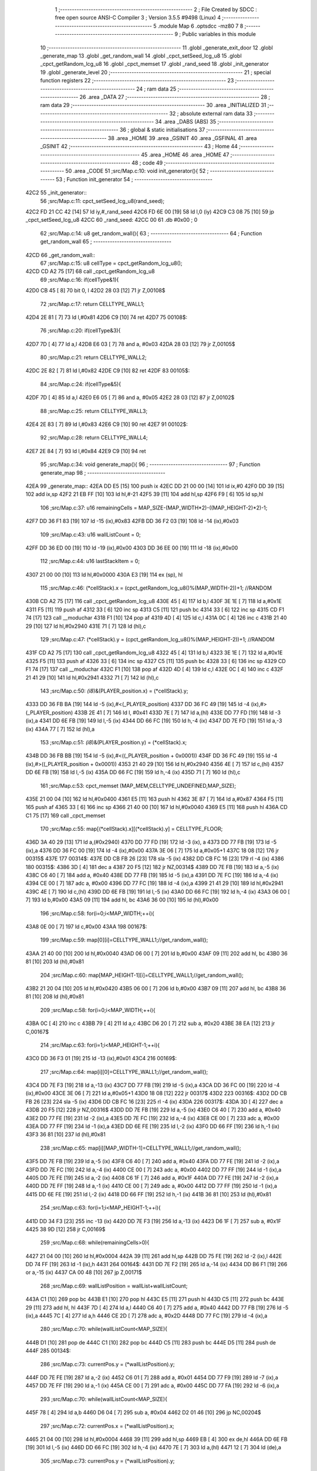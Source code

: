                               1 ;--------------------------------------------------------
                              2 ; File Created by SDCC : free open source ANSI-C Compiler
                              3 ; Version 3.5.5 #9498 (Linux)
                              4 ;--------------------------------------------------------
                              5 	.module Map
                              6 	.optsdcc -mz80
                              7 	
                              8 ;--------------------------------------------------------
                              9 ; Public variables in this module
                             10 ;--------------------------------------------------------
                             11 	.globl _generate_exit_door
                             12 	.globl _generate_map
                             13 	.globl _get_random_wall
                             14 	.globl _cpct_setSeed_lcg_u8
                             15 	.globl _cpct_getRandom_lcg_u8
                             16 	.globl _cpct_memset
                             17 	.globl _rand_seed
                             18 	.globl _init_generator
                             19 	.globl _generate_level
                             20 ;--------------------------------------------------------
                             21 ; special function registers
                             22 ;--------------------------------------------------------
                             23 ;--------------------------------------------------------
                             24 ; ram data
                             25 ;--------------------------------------------------------
                             26 	.area _DATA
                             27 ;--------------------------------------------------------
                             28 ; ram data
                             29 ;--------------------------------------------------------
                             30 	.area _INITIALIZED
                             31 ;--------------------------------------------------------
                             32 ; absolute external ram data
                             33 ;--------------------------------------------------------
                             34 	.area _DABS (ABS)
                             35 ;--------------------------------------------------------
                             36 ; global & static initialisations
                             37 ;--------------------------------------------------------
                             38 	.area _HOME
                             39 	.area _GSINIT
                             40 	.area _GSFINAL
                             41 	.area _GSINIT
                             42 ;--------------------------------------------------------
                             43 ; Home
                             44 ;--------------------------------------------------------
                             45 	.area _HOME
                             46 	.area _HOME
                             47 ;--------------------------------------------------------
                             48 ; code
                             49 ;--------------------------------------------------------
                             50 	.area _CODE
                             51 ;src/Map.c:10: void init_generator(){
                             52 ;	---------------------------------
                             53 ; Function init_generator
                             54 ; ---------------------------------
   42C2                      55 _init_generator::
                             56 ;src/Map.c:11: cpct_setSeed_lcg_u8(rand_seed);
   42C2 FD 21 CC 42   [14]   57 	ld	iy,#_rand_seed
   42C6 FD 6E 00      [19]   58 	ld	l,0 (iy)
   42C9 C3 08 75      [10]   59 	jp  _cpct_setSeed_lcg_u8
   42CC                      60 _rand_seed:
   42CC 00                   61 	.db #0x00	; 0
                             62 ;src/Map.c:14: u8 get_random_wall(){
                             63 ;	---------------------------------
                             64 ; Function get_random_wall
                             65 ; ---------------------------------
   42CD                      66 _get_random_wall::
                             67 ;src/Map.c:15: u8 cellType = cpct_getRandom_lcg_u8();
   42CD CD A2 75      [17]   68 	call	_cpct_getRandom_lcg_u8
                             69 ;src/Map.c:16: if(cellType&1){
   42D0 CB 45         [ 8]   70 	bit	0, l
   42D2 28 03         [12]   71 	jr	Z,00108$
                             72 ;src/Map.c:17: return CELLTYPE_WALL1;
   42D4 2E 81         [ 7]   73 	ld	l,#0x81
   42D6 C9            [10]   74 	ret
   42D7                      75 00108$:
                             76 ;src/Map.c:20: if(cellType&3){
   42D7 7D            [ 4]   77 	ld	a,l
   42D8 E6 03         [ 7]   78 	and	a, #0x03
   42DA 28 03         [12]   79 	jr	Z,00105$
                             80 ;src/Map.c:21: return CELLTYPE_WALL2;
   42DC 2E 82         [ 7]   81 	ld	l,#0x82
   42DE C9            [10]   82 	ret
   42DF                      83 00105$:
                             84 ;src/Map.c:24: if(cellType&5){
   42DF 7D            [ 4]   85 	ld	a,l
   42E0 E6 05         [ 7]   86 	and	a, #0x05
   42E2 28 03         [12]   87 	jr	Z,00102$
                             88 ;src/Map.c:25: return CELLTYPE_WALL3;
   42E4 2E 83         [ 7]   89 	ld	l,#0x83
   42E6 C9            [10]   90 	ret
   42E7                      91 00102$:
                             92 ;src/Map.c:28: return CELLTYPE_WALL4;  
   42E7 2E 84         [ 7]   93 	ld	l,#0x84
   42E9 C9            [10]   94 	ret
                             95 ;src/Map.c:34: void generate_map(){
                             96 ;	---------------------------------
                             97 ; Function generate_map
                             98 ; ---------------------------------
   42EA                      99 _generate_map::
   42EA DD E5         [15]  100 	push	ix
   42EC DD 21 00 00   [14]  101 	ld	ix,#0
   42F0 DD 39         [15]  102 	add	ix,sp
   42F2 21 EB FF      [10]  103 	ld	hl,#-21
   42F5 39            [11]  104 	add	hl,sp
   42F6 F9            [ 6]  105 	ld	sp,hl
                            106 ;src/Map.c:37: u16 remainingCells = MAP_SIZE-(MAP_WIDTH*2)-((MAP_HEIGHT-2)*2)-1;
   42F7 DD 36 F1 83   [19]  107 	ld	-15 (ix),#0x83
   42FB DD 36 F2 03   [19]  108 	ld	-14 (ix),#0x03
                            109 ;src/Map.c:43: u16 wallListCount = 0;
   42FF DD 36 ED 00   [19]  110 	ld	-19 (ix),#0x00
   4303 DD 36 EE 00   [19]  111 	ld	-18 (ix),#0x00
                            112 ;src/Map.c:44: u16 lastStackItem = 0;
   4307 21 00 00      [10]  113 	ld	hl,#0x0000
   430A E3            [19]  114 	ex	(sp), hl
                            115 ;src/Map.c:46: (*cellStack).x = (cpct_getRandom_lcg_u8()%(MAP_WIDTH-2))+1; //RANDOM
   430B CD A2 75      [17]  116 	call	_cpct_getRandom_lcg_u8
   430E 45            [ 4]  117 	ld	b,l
   430F 3E 1E         [ 7]  118 	ld	a,#0x1E
   4311 F5            [11]  119 	push	af
   4312 33            [ 6]  120 	inc	sp
   4313 C5            [11]  121 	push	bc
   4314 33            [ 6]  122 	inc	sp
   4315 CD F1 74      [17]  123 	call	__moduchar
   4318 F1            [10]  124 	pop	af
   4319 4D            [ 4]  125 	ld	c,l
   431A 0C            [ 4]  126 	inc	c
   431B 21 40 29      [10]  127 	ld	hl,#0x2940
   431E 71            [ 7]  128 	ld	(hl),c
                            129 ;src/Map.c:47: (*cellStack).y = (cpct_getRandom_lcg_u8()%(MAP_HEIGHT-2))+1; //RANDOM
   431F CD A2 75      [17]  130 	call	_cpct_getRandom_lcg_u8
   4322 45            [ 4]  131 	ld	b,l
   4323 3E 1E         [ 7]  132 	ld	a,#0x1E
   4325 F5            [11]  133 	push	af
   4326 33            [ 6]  134 	inc	sp
   4327 C5            [11]  135 	push	bc
   4328 33            [ 6]  136 	inc	sp
   4329 CD F1 74      [17]  137 	call	__moduchar
   432C F1            [10]  138 	pop	af
   432D 4D            [ 4]  139 	ld	c,l
   432E 0C            [ 4]  140 	inc	c
   432F 21 41 29      [10]  141 	ld	hl,#0x2941
   4332 71            [ 7]  142 	ld	(hl),c
                            143 ;src/Map.c:50: *(i8*)&(PLAYER_position.x) = (*cellStack).y;
   4333 DD 36 FB BA   [19]  144 	ld	-5 (ix),#<(_PLAYER_position)
   4337 DD 36 FC 49   [19]  145 	ld	-4 (ix),#>(_PLAYER_position)
   433B 2E 41         [ 7]  146 	ld	l, #0x41
   433D 7E            [ 7]  147 	ld	a,(hl)
   433E DD 77 FD      [19]  148 	ld	-3 (ix),a
   4341 DD 6E FB      [19]  149 	ld	l,-5 (ix)
   4344 DD 66 FC      [19]  150 	ld	h,-4 (ix)
   4347 DD 7E FD      [19]  151 	ld	a,-3 (ix)
   434A 77            [ 7]  152 	ld	(hl),a
                            153 ;src/Map.c:51: *(i8*)&(PLAYER_position.y) = (*cellStack).x;
   434B DD 36 FB BB   [19]  154 	ld	-5 (ix),#<((_PLAYER_position + 0x0001))
   434F DD 36 FC 49   [19]  155 	ld	-4 (ix),#>((_PLAYER_position + 0x0001))
   4353 21 40 29      [10]  156 	ld	hl,#0x2940
   4356 4E            [ 7]  157 	ld	c,(hl)
   4357 DD 6E FB      [19]  158 	ld	l,-5 (ix)
   435A DD 66 FC      [19]  159 	ld	h,-4 (ix)
   435D 71            [ 7]  160 	ld	(hl),c
                            161 ;src/Map.c:53: cpct_memset (MAP_MEM,CELLTYPE_UNDEFINED,MAP_SIZE);
   435E 21 00 04      [10]  162 	ld	hl,#0x0400
   4361 E5            [11]  163 	push	hl
   4362 3E 87         [ 7]  164 	ld	a,#0x87
   4364 F5            [11]  165 	push	af
   4365 33            [ 6]  166 	inc	sp
   4366 21 40 00      [10]  167 	ld	hl,#0x0040
   4369 E5            [11]  168 	push	hl
   436A CD C1 75      [17]  169 	call	_cpct_memset
                            170 ;src/Map.c:55: map[(*cellStack).x][(*cellStack).y] = CELLTYPE_FLOOR;
   436D 3A 40 29      [13]  171 	ld	a,(#0x2940)
   4370 DD 77 FD      [19]  172 	ld	-3 (ix), a
   4373 DD 77 FB      [19]  173 	ld	-5 (ix),a
   4376 DD 36 FC 00   [19]  174 	ld	-4 (ix),#0x00
   437A 3E 06         [ 7]  175 	ld	a,#0x05+1
   437C 18 08         [12]  176 	jr	00315$
   437E                     177 00314$:
   437E DD CB FB 26   [23]  178 	sla	-5 (ix)
   4382 DD CB FC 16   [23]  179 	rl	-4 (ix)
   4386                     180 00315$:
   4386 3D            [ 4]  181 	dec	a
   4387 20 F5         [12]  182 	jr	NZ,00314$
   4389 DD 7E FB      [19]  183 	ld	a,-5 (ix)
   438C C6 40         [ 7]  184 	add	a, #0x40
   438E DD 77 FB      [19]  185 	ld	-5 (ix),a
   4391 DD 7E FC      [19]  186 	ld	a,-4 (ix)
   4394 CE 00         [ 7]  187 	adc	a, #0x00
   4396 DD 77 FC      [19]  188 	ld	-4 (ix),a
   4399 21 41 29      [10]  189 	ld	hl,#0x2941
   439C 4E            [ 7]  190 	ld	c,(hl)
   439D DD 6E FB      [19]  191 	ld	l,-5 (ix)
   43A0 DD 66 FC      [19]  192 	ld	h,-4 (ix)
   43A3 06 00         [ 7]  193 	ld	b,#0x00
   43A5 09            [11]  194 	add	hl, bc
   43A6 36 00         [10]  195 	ld	(hl),#0x00
                            196 ;src/Map.c:58: for(i=0;i<MAP_WIDTH;++i){
   43A8 0E 00         [ 7]  197 	ld	c,#0x00
   43AA                     198 00167$:
                            199 ;src/Map.c:59: map[0][i]=CELLTYPE_WALL1;//get_random_wall();
   43AA 21 40 00      [10]  200 	ld	hl,#0x0040
   43AD 06 00         [ 7]  201 	ld	b,#0x00
   43AF 09            [11]  202 	add	hl, bc
   43B0 36 81         [10]  203 	ld	(hl),#0x81
                            204 ;src/Map.c:60: map[MAP_HEIGHT-1][i]=CELLTYPE_WALL1;//get_random_wall();
   43B2 21 20 04      [10]  205 	ld	hl,#0x0420
   43B5 06 00         [ 7]  206 	ld	b,#0x00
   43B7 09            [11]  207 	add	hl, bc
   43B8 36 81         [10]  208 	ld	(hl),#0x81
                            209 ;src/Map.c:58: for(i=0;i<MAP_WIDTH;++i){
   43BA 0C            [ 4]  210 	inc	c
   43BB 79            [ 4]  211 	ld	a,c
   43BC D6 20         [ 7]  212 	sub	a, #0x20
   43BE 38 EA         [12]  213 	jr	C,00167$
                            214 ;src/Map.c:63: for(i=1;i<MAP_HEIGHT-1;++i){
   43C0 DD 36 F3 01   [19]  215 	ld	-13 (ix),#0x01
   43C4                     216 00169$:
                            217 ;src/Map.c:64: map[i][0]=CELLTYPE_WALL1;//get_random_wall();
   43C4 DD 7E F3      [19]  218 	ld	a,-13 (ix)
   43C7 DD 77 FB      [19]  219 	ld	-5 (ix),a
   43CA DD 36 FC 00   [19]  220 	ld	-4 (ix),#0x00
   43CE 3E 06         [ 7]  221 	ld	a,#0x05+1
   43D0 18 08         [12]  222 	jr	00317$
   43D2                     223 00316$:
   43D2 DD CB FB 26   [23]  224 	sla	-5 (ix)
   43D6 DD CB FC 16   [23]  225 	rl	-4 (ix)
   43DA                     226 00317$:
   43DA 3D            [ 4]  227 	dec	a
   43DB 20 F5         [12]  228 	jr	NZ,00316$
   43DD DD 7E FB      [19]  229 	ld	a,-5 (ix)
   43E0 C6 40         [ 7]  230 	add	a, #0x40
   43E2 DD 77 FE      [19]  231 	ld	-2 (ix),a
   43E5 DD 7E FC      [19]  232 	ld	a,-4 (ix)
   43E8 CE 00         [ 7]  233 	adc	a, #0x00
   43EA DD 77 FF      [19]  234 	ld	-1 (ix),a
   43ED DD 6E FE      [19]  235 	ld	l,-2 (ix)
   43F0 DD 66 FF      [19]  236 	ld	h,-1 (ix)
   43F3 36 81         [10]  237 	ld	(hl),#0x81
                            238 ;src/Map.c:65: map[i][MAP_WIDTH-1]=CELLTYPE_WALL1;//get_random_wall();
   43F5 DD 7E FB      [19]  239 	ld	a,-5 (ix)
   43F8 C6 40         [ 7]  240 	add	a, #0x40
   43FA DD 77 FE      [19]  241 	ld	-2 (ix),a
   43FD DD 7E FC      [19]  242 	ld	a,-4 (ix)
   4400 CE 00         [ 7]  243 	adc	a, #0x00
   4402 DD 77 FF      [19]  244 	ld	-1 (ix),a
   4405 DD 7E FE      [19]  245 	ld	a,-2 (ix)
   4408 C6 1F         [ 7]  246 	add	a, #0x1F
   440A DD 77 FE      [19]  247 	ld	-2 (ix),a
   440D DD 7E FF      [19]  248 	ld	a,-1 (ix)
   4410 CE 00         [ 7]  249 	adc	a, #0x00
   4412 DD 77 FF      [19]  250 	ld	-1 (ix),a
   4415 DD 6E FE      [19]  251 	ld	l,-2 (ix)
   4418 DD 66 FF      [19]  252 	ld	h,-1 (ix)
   441B 36 81         [10]  253 	ld	(hl),#0x81
                            254 ;src/Map.c:63: for(i=1;i<MAP_HEIGHT-1;++i){
   441D DD 34 F3      [23]  255 	inc	-13 (ix)
   4420 DD 7E F3      [19]  256 	ld	a,-13 (ix)
   4423 D6 1F         [ 7]  257 	sub	a, #0x1F
   4425 38 9D         [12]  258 	jr	C,00169$
                            259 ;src/Map.c:68: while(remainingCells>0){
   4427 21 04 00      [10]  260 	ld	hl,#0x0004
   442A 39            [11]  261 	add	hl,sp
   442B DD 75 FE      [19]  262 	ld	-2 (ix),l
   442E DD 74 FF      [19]  263 	ld	-1 (ix),h
   4431                     264 00164$:
   4431 DD 7E F2      [19]  265 	ld	a,-14 (ix)
   4434 DD B6 F1      [19]  266 	or	a,-15 (ix)
   4437 CA 00 48      [10]  267 	jp	Z,00171$
                            268 ;src/Map.c:69: wallListPosition = wallList+wallListCount;
   443A C1            [10]  269 	pop	bc
   443B E1            [10]  270 	pop	hl
   443C E5            [11]  271 	push	hl
   443D C5            [11]  272 	push	bc
   443E 29            [11]  273 	add	hl, hl
   443F 7D            [ 4]  274 	ld	a,l
   4440 C6 40         [ 7]  275 	add	a, #0x40
   4442 DD 77 FB      [19]  276 	ld	-5 (ix),a
   4445 7C            [ 4]  277 	ld	a,h
   4446 CE 2D         [ 7]  278 	adc	a, #0x2D
   4448 DD 77 FC      [19]  279 	ld	-4 (ix),a
                            280 ;src/Map.c:70: while(wallListCount<MAP_SIZE){
   444B D1            [10]  281 	pop	de
   444C C1            [10]  282 	pop	bc
   444D C5            [11]  283 	push	bc
   444E D5            [11]  284 	push	de
   444F                     285 00134$:
                            286 ;src/Map.c:73: currentPos.y = (*wallListPosition).y;
   444F DD 7E FE      [19]  287 	ld	a,-2 (ix)
   4452 C6 01         [ 7]  288 	add	a, #0x01
   4454 DD 77 F9      [19]  289 	ld	-7 (ix),a
   4457 DD 7E FF      [19]  290 	ld	a,-1 (ix)
   445A CE 00         [ 7]  291 	adc	a, #0x00
   445C DD 77 FA      [19]  292 	ld	-6 (ix),a
                            293 ;src/Map.c:70: while(wallListCount<MAP_SIZE){
   445F 78            [ 4]  294 	ld	a,b
   4460 D6 04         [ 7]  295 	sub	a, #0x04
   4462 D2 01 46      [10]  296 	jp	NC,00204$
                            297 ;src/Map.c:72: currentPos.x = (*wallListPosition).x;
   4465 21 04 00      [10]  298 	ld	hl,#0x0004
   4468 39            [11]  299 	add	hl,sp
   4469 EB            [ 4]  300 	ex	de,hl
   446A DD 6E FB      [19]  301 	ld	l,-5 (ix)
   446D DD 66 FC      [19]  302 	ld	h,-4 (ix)
   4470 7E            [ 7]  303 	ld	a,(hl)
   4471 12            [ 7]  304 	ld	(de),a
                            305 ;src/Map.c:73: currentPos.y = (*wallListPosition).y;
   4472 DD 5E FB      [19]  306 	ld	e,-5 (ix)
   4475 DD 56 FC      [19]  307 	ld	d,-4 (ix)
   4478 13            [ 6]  308 	inc	de
   4479 1A            [ 7]  309 	ld	a,(de)
   447A DD 6E F9      [19]  310 	ld	l,-7 (ix)
   447D DD 66 FA      [19]  311 	ld	h,-6 (ix)
   4480 77            [ 7]  312 	ld	(hl),a
                            313 ;src/Map.c:75: convertToFloor=0;
   4481 DD 36 F4 00   [19]  314 	ld	-12 (ix),#0x00
                            315 ;src/Map.c:76: surroundedByWalls=1;
   4485 DD 36 F5 01   [19]  316 	ld	-11 (ix),#0x01
                            317 ;src/Map.c:78: if(currentPos.x>0){
   4489 DD 6E FE      [19]  318 	ld	l,-2 (ix)
   448C DD 66 FF      [19]  319 	ld	h,-1 (ix)
   448F 7E            [ 7]  320 	ld	a,(hl)
   4490 DD 77 FD      [19]  321 	ld	-3 (ix),a
                            322 ;src/Map.c:79: adjacentType = map[currentPos.x-1][currentPos.y];
   4493 DD 6E F9      [19]  323 	ld	l,-7 (ix)
   4496 DD 66 FA      [19]  324 	ld	h,-6 (ix)
   4499 7E            [ 7]  325 	ld	a,(hl)
   449A DD 77 F8      [19]  326 	ld	-8 (ix),a
   449D DD 7E FD      [19]  327 	ld	a,-3 (ix)
   44A0 DD 77 F6      [19]  328 	ld	-10 (ix),a
   44A3 DD 36 F7 00   [19]  329 	ld	-9 (ix),#0x00
                            330 ;src/Map.c:78: if(currentPos.x>0){
   44A7 DD 7E FD      [19]  331 	ld	a,-3 (ix)
   44AA B7            [ 4]  332 	or	a, a
   44AB 28 2F         [12]  333 	jr	Z,00109$
                            334 ;src/Map.c:79: adjacentType = map[currentPos.x-1][currentPos.y];
   44AD DD 6E F6      [19]  335 	ld	l,-10 (ix)
   44B0 DD 66 F7      [19]  336 	ld	h,-9 (ix)
   44B3 2B            [ 6]  337 	dec	hl
   44B4 29            [11]  338 	add	hl, hl
   44B5 29            [11]  339 	add	hl, hl
   44B6 29            [11]  340 	add	hl, hl
   44B7 29            [11]  341 	add	hl, hl
   44B8 29            [11]  342 	add	hl, hl
   44B9 D5            [11]  343 	push	de
   44BA 11 40 00      [10]  344 	ld	de,#0x0040
   44BD 19            [11]  345 	add	hl, de
   44BE D1            [10]  346 	pop	de
   44BF 7D            [ 4]  347 	ld	a,l
   44C0 DD 86 F8      [19]  348 	add	a, -8 (ix)
   44C3 6F            [ 4]  349 	ld	l,a
   44C4 7C            [ 4]  350 	ld	a,h
   44C5 CE 00         [ 7]  351 	adc	a, #0x00
   44C7 67            [ 4]  352 	ld	h,a
   44C8 6E            [ 7]  353 	ld	l,(hl)
                            354 ;src/Map.c:80: if(adjacentType == CELLTYPE_UNDEFINED){
   44C9 7D            [ 4]  355 	ld	a,l
   44CA D6 87         [ 7]  356 	sub	a, #0x87
   44CC 20 06         [12]  357 	jr	NZ,00106$
                            358 ;src/Map.c:81: convertToFloor  = 1;
   44CE DD 36 F4 01   [19]  359 	ld	-12 (ix),#0x01
   44D2 18 08         [12]  360 	jr	00109$
   44D4                     361 00106$:
                            362 ;src/Map.c:83: else if(adjacentType == CELLTYPE_FLOOR){
   44D4 7D            [ 4]  363 	ld	a,l
   44D5 B7            [ 4]  364 	or	a, a
   44D6 20 04         [12]  365 	jr	NZ,00109$
                            366 ;src/Map.c:84: surroundedByWalls = 0;
   44D8 DD 36 F5 00   [19]  367 	ld	-11 (ix),#0x00
   44DC                     368 00109$:
                            369 ;src/Map.c:87: if(currentPos.x < (MAP_WIDTH-1)){
   44DC DD 7E FD      [19]  370 	ld	a,-3 (ix)
   44DF D6 1F         [ 7]  371 	sub	a, #0x1F
   44E1 30 2F         [12]  372 	jr	NC,00116$
                            373 ;src/Map.c:89: adjacentType = map[currentPos.x+1][currentPos.y];
   44E3 DD 6E F6      [19]  374 	ld	l,-10 (ix)
   44E6 DD 66 F7      [19]  375 	ld	h,-9 (ix)
   44E9 23            [ 6]  376 	inc	hl
   44EA 29            [11]  377 	add	hl, hl
   44EB 29            [11]  378 	add	hl, hl
   44EC 29            [11]  379 	add	hl, hl
   44ED 29            [11]  380 	add	hl, hl
   44EE 29            [11]  381 	add	hl, hl
   44EF D5            [11]  382 	push	de
   44F0 11 40 00      [10]  383 	ld	de,#0x0040
   44F3 19            [11]  384 	add	hl, de
   44F4 D1            [10]  385 	pop	de
   44F5 7D            [ 4]  386 	ld	a,l
   44F6 DD 86 F8      [19]  387 	add	a, -8 (ix)
   44F9 6F            [ 4]  388 	ld	l,a
   44FA 7C            [ 4]  389 	ld	a,h
   44FB CE 00         [ 7]  390 	adc	a, #0x00
   44FD 67            [ 4]  391 	ld	h,a
   44FE 6E            [ 7]  392 	ld	l,(hl)
                            393 ;src/Map.c:90: if(adjacentType == CELLTYPE_UNDEFINED){
   44FF 7D            [ 4]  394 	ld	a,l
   4500 D6 87         [ 7]  395 	sub	a, #0x87
   4502 20 06         [12]  396 	jr	NZ,00113$
                            397 ;src/Map.c:91: convertToFloor  = 1;
   4504 DD 36 F4 01   [19]  398 	ld	-12 (ix),#0x01
   4508 18 08         [12]  399 	jr	00116$
   450A                     400 00113$:
                            401 ;src/Map.c:93: else if(adjacentType == CELLTYPE_FLOOR){
   450A 7D            [ 4]  402 	ld	a,l
   450B B7            [ 4]  403 	or	a, a
   450C 20 04         [12]  404 	jr	NZ,00116$
                            405 ;src/Map.c:94: surroundedByWalls = 0;
   450E DD 36 F5 00   [19]  406 	ld	-11 (ix),#0x00
   4512                     407 00116$:
                            408 ;src/Map.c:99: adjacentType = map[currentPos.x][currentPos.y-1];
   4512 DD 6E F6      [19]  409 	ld	l,-10 (ix)
   4515 DD 66 F7      [19]  410 	ld	h,-9 (ix)
   4518 29            [11]  411 	add	hl, hl
   4519 29            [11]  412 	add	hl, hl
   451A 29            [11]  413 	add	hl, hl
   451B 29            [11]  414 	add	hl, hl
   451C 29            [11]  415 	add	hl, hl
   451D 7D            [ 4]  416 	ld	a,l
   451E C6 40         [ 7]  417 	add	a, #0x40
   4520 DD 77 F6      [19]  418 	ld	-10 (ix),a
   4523 7C            [ 4]  419 	ld	a,h
   4524 CE 00         [ 7]  420 	adc	a, #0x00
   4526 DD 77 F7      [19]  421 	ld	-9 (ix),a
                            422 ;src/Map.c:97: if(currentPos.y > 0){
   4529 DD 7E F8      [19]  423 	ld	a,-8 (ix)
   452C B7            [ 4]  424 	or	a, a
   452D 28 23         [12]  425 	jr	Z,00123$
                            426 ;src/Map.c:99: adjacentType = map[currentPos.x][currentPos.y-1];
   452F DD 6E F8      [19]  427 	ld	l,-8 (ix)
   4532 2D            [ 4]  428 	dec	l
   4533 DD 7E F6      [19]  429 	ld	a,-10 (ix)
   4536 85            [ 4]  430 	add	a, l
   4537 6F            [ 4]  431 	ld	l,a
   4538 DD 7E F7      [19]  432 	ld	a,-9 (ix)
   453B CE 00         [ 7]  433 	adc	a, #0x00
   453D 67            [ 4]  434 	ld	h,a
   453E 6E            [ 7]  435 	ld	l,(hl)
                            436 ;src/Map.c:100: if(adjacentType == CELLTYPE_UNDEFINED){
   453F 7D            [ 4]  437 	ld	a,l
   4540 D6 87         [ 7]  438 	sub	a, #0x87
   4542 20 06         [12]  439 	jr	NZ,00120$
                            440 ;src/Map.c:101: convertToFloor  = 1;
   4544 DD 36 F4 01   [19]  441 	ld	-12 (ix),#0x01
   4548 18 08         [12]  442 	jr	00123$
   454A                     443 00120$:
                            444 ;src/Map.c:103: else if(adjacentType == CELLTYPE_FLOOR){
   454A 7D            [ 4]  445 	ld	a,l
   454B B7            [ 4]  446 	or	a, a
   454C 20 04         [12]  447 	jr	NZ,00123$
                            448 ;src/Map.c:104: surroundedByWalls = 0;
   454E DD 36 F5 00   [19]  449 	ld	-11 (ix),#0x00
   4552                     450 00123$:
                            451 ;src/Map.c:107: if(currentPos.y < (MAP_HEIGHT-1)){
   4552 DD 7E F8      [19]  452 	ld	a,-8 (ix)
   4555 D6 1F         [ 7]  453 	sub	a, #0x1F
   4557 30 23         [12]  454 	jr	NC,00130$
                            455 ;src/Map.c:109: adjacentType = map[currentPos.x][currentPos.y+1];
   4559 DD 6E F8      [19]  456 	ld	l,-8 (ix)
   455C 2C            [ 4]  457 	inc	l
   455D DD 7E F6      [19]  458 	ld	a,-10 (ix)
   4560 85            [ 4]  459 	add	a, l
   4561 6F            [ 4]  460 	ld	l,a
   4562 DD 7E F7      [19]  461 	ld	a,-9 (ix)
   4565 CE 00         [ 7]  462 	adc	a, #0x00
   4567 67            [ 4]  463 	ld	h,a
   4568 6E            [ 7]  464 	ld	l,(hl)
                            465 ;src/Map.c:110: if(adjacentType == CELLTYPE_UNDEFINED){
   4569 7D            [ 4]  466 	ld	a,l
   456A D6 87         [ 7]  467 	sub	a, #0x87
   456C 20 06         [12]  468 	jr	NZ,00127$
                            469 ;src/Map.c:111: convertToFloor  = 1;
   456E DD 36 F4 01   [19]  470 	ld	-12 (ix),#0x01
   4572 18 08         [12]  471 	jr	00130$
   4574                     472 00127$:
                            473 ;src/Map.c:113: else if(adjacentType == CELLTYPE_FLOOR){
   4574 7D            [ 4]  474 	ld	a,l
   4575 B7            [ 4]  475 	or	a, a
   4576 20 04         [12]  476 	jr	NZ,00130$
                            477 ;src/Map.c:114: surroundedByWalls = 0;
   4578 DD 36 F5 00   [19]  478 	ld	-11 (ix),#0x00
   457C                     479 00130$:
                            480 ;src/Map.c:118: (*wallListPosition).x = (*(wallList+wallListCount)).x;
   457C 69            [ 4]  481 	ld	l, c
   457D 60            [ 4]  482 	ld	h, b
   457E 29            [11]  483 	add	hl, hl
   457F FD 21 40 2D   [14]  484 	ld	iy,#0x2D40
   4583 C5            [11]  485 	push	bc
   4584 4D            [ 4]  486 	ld	c, l
   4585 44            [ 4]  487 	ld	b, h
   4586 FD 09         [15]  488 	add	iy, bc
   4588 C1            [10]  489 	pop	bc
   4589 FD 7E 00      [19]  490 	ld	a, 0 (iy)
   458C DD 6E FB      [19]  491 	ld	l,-5 (ix)
   458F DD 66 FC      [19]  492 	ld	h,-4 (ix)
   4592 77            [ 7]  493 	ld	(hl),a
                            494 ;src/Map.c:119: (*wallListPosition).y = (*(wallList+wallListCount)).y;
   4593 FD E5         [15]  495 	push	iy
   4595 E1            [10]  496 	pop	hl
   4596 23            [ 6]  497 	inc	hl
   4597 7E            [ 7]  498 	ld	a,(hl)
   4598 12            [ 7]  499 	ld	(de),a
                            500 ;src/Map.c:120: --wallListCount;
   4599 0B            [ 6]  501 	dec	bc
   459A DD 71 ED      [19]  502 	ld	-19 (ix),c
   459D DD 70 EE      [19]  503 	ld	-18 (ix),b
                            504 ;src/Map.c:123: if((convertToFloor)&&(!surroundedByWalls)){
   45A0 DD 7E F4      [19]  505 	ld	a,-12 (ix)
   45A3 B7            [ 4]  506 	or	a, a
   45A4 28 4A         [12]  507 	jr	Z,00132$
   45A6 DD 7E F5      [19]  508 	ld	a,-11 (ix)
   45A9 B7            [ 4]  509 	or	a, a
   45AA 20 44         [12]  510 	jr	NZ,00132$
                            511 ;src/Map.c:124: map[currentPos.x][currentPos.y] = CELLTYPE_FLOOR;
   45AC DD 6E FE      [19]  512 	ld	l,-2 (ix)
   45AF DD 66 FF      [19]  513 	ld	h,-1 (ix)
   45B2 6E            [ 7]  514 	ld	l,(hl)
   45B3 26 00         [ 7]  515 	ld	h,#0x00
   45B5 29            [11]  516 	add	hl, hl
   45B6 29            [11]  517 	add	hl, hl
   45B7 29            [11]  518 	add	hl, hl
   45B8 29            [11]  519 	add	hl, hl
   45B9 29            [11]  520 	add	hl, hl
   45BA 01 40 00      [10]  521 	ld	bc,#0x0040
   45BD 09            [11]  522 	add	hl,bc
   45BE 4D            [ 4]  523 	ld	c,l
   45BF 44            [ 4]  524 	ld	b,h
   45C0 DD 6E F9      [19]  525 	ld	l,-7 (ix)
   45C3 DD 66 FA      [19]  526 	ld	h,-6 (ix)
   45C6 6E            [ 7]  527 	ld	l, (hl)
   45C7 26 00         [ 7]  528 	ld	h,#0x00
   45C9 09            [11]  529 	add	hl,bc
   45CA 36 00         [10]  530 	ld	(hl),#0x00
                            531 ;src/Map.c:126: ++lastStackItem;
   45CC DD 34 EB      [23]  532 	inc	-21 (ix)
   45CF 20 03         [12]  533 	jr	NZ,00326$
   45D1 DD 34 EC      [23]  534 	inc	-20 (ix)
   45D4                     535 00326$:
                            536 ;src/Map.c:127: (*(cellStack+lastStackItem)).x = currentPos.x;
   45D4 E1            [10]  537 	pop	hl
   45D5 E5            [11]  538 	push	hl
   45D6 29            [11]  539 	add	hl, hl
   45D7 01 40 29      [10]  540 	ld	bc, #0x2940
   45DA 09            [11]  541 	add	hl,bc
   45DB 4D            [ 4]  542 	ld	c, l
   45DC 44            [ 4]  543 	ld	b, h
   45DD DD 6E FE      [19]  544 	ld	l,-2 (ix)
   45E0 DD 66 FF      [19]  545 	ld	h,-1 (ix)
   45E3 7E            [ 7]  546 	ld	a,(hl)
   45E4 02            [ 7]  547 	ld	(bc),a
                            548 ;src/Map.c:128: (*(cellStack+lastStackItem)).y = currentPos.y;
   45E5 03            [ 6]  549 	inc	bc
   45E6 DD 6E F9      [19]  550 	ld	l,-7 (ix)
   45E9 DD 66 FA      [19]  551 	ld	h,-6 (ix)
   45EC 7E            [ 7]  552 	ld	a,(hl)
   45ED 02            [ 7]  553 	ld	(bc),a
                            554 ;src/Map.c:131: break;
   45EE 18 11         [12]  555 	jr	00204$
   45F0                     556 00132$:
                            557 ;src/Map.c:133: --wallListPosition;
   45F0 DD 6E FB      [19]  558 	ld	l,-5 (ix)
   45F3 DD 66 FC      [19]  559 	ld	h,-4 (ix)
   45F6 2B            [ 6]  560 	dec	hl
   45F7 2B            [ 6]  561 	dec	hl
   45F8 DD 75 FB      [19]  562 	ld	-5 (ix),l
   45FB DD 74 FC      [19]  563 	ld	-4 (ix),h
   45FE C3 4F 44      [10]  564 	jp	00134$
                            565 ;src/Map.c:135: while(lastStackItem<MAP_SIZE){
   4601                     566 00204$:
   4601 DD 7E F1      [19]  567 	ld	a,-15 (ix)
   4604 DD 77 F6      [19]  568 	ld	-10 (ix),a
   4607 DD 7E F2      [19]  569 	ld	a,-14 (ix)
   460A DD 77 F7      [19]  570 	ld	-9 (ix),a
   460D DD 7E ED      [19]  571 	ld	a,-19 (ix)
   4610 DD 77 FB      [19]  572 	ld	-5 (ix),a
   4613 DD 7E EE      [19]  573 	ld	a,-18 (ix)
   4616 DD 77 FC      [19]  574 	ld	-4 (ix),a
   4619                     575 00161$:
   4619 DD 7E EC      [19]  576 	ld	a,-20 (ix)
   461C D6 04         [ 7]  577 	sub	a, #0x04
   461E D2 31 44      [10]  578 	jp	NC,00164$
                            579 ;src/Map.c:136: currentPos.x=(*(lastStackItem+cellStack)).x;
   4621 21 04 00      [10]  580 	ld	hl,#0x0004
   4624 39            [11]  581 	add	hl,sp
   4625 4D            [ 4]  582 	ld	c,l
   4626 44            [ 4]  583 	ld	b,h
   4627 E1            [10]  584 	pop	hl
   4628 E5            [11]  585 	push	hl
   4629 29            [11]  586 	add	hl, hl
   462A FD 21 40 29   [14]  587 	ld	iy,#0x2940
   462E EB            [ 4]  588 	ex	de,hl
   462F FD 19         [15]  589 	add	iy, de
   4631 FD 7E 00      [19]  590 	ld	a, 0 (iy)
   4634 02            [ 7]  591 	ld	(bc),a
                            592 ;src/Map.c:137: currentPos.y=(*(lastStackItem+cellStack)).y;
   4635 FD 4E 01      [19]  593 	ld	c,1 (iy)
   4638 DD 6E F9      [19]  594 	ld	l,-7 (ix)
   463B DD 66 FA      [19]  595 	ld	h,-6 (ix)
   463E 71            [ 7]  596 	ld	(hl),c
                            597 ;src/Map.c:138: --lastStackItem;
   463F E1            [10]  598 	pop	hl
   4640 E5            [11]  599 	push	hl
   4641 2B            [ 6]  600 	dec	hl
   4642 E3            [19]  601 	ex	(sp), hl
                            602 ;src/Map.c:139: cellType = map[currentPos.x][currentPos.y];
   4643 DD 6E FE      [19]  603 	ld	l,-2 (ix)
   4646 DD 66 FF      [19]  604 	ld	h,-1 (ix)
   4649 6E            [ 7]  605 	ld	l,(hl)
   464A 26 00         [ 7]  606 	ld	h,#0x00
   464C 29            [11]  607 	add	hl, hl
   464D 29            [11]  608 	add	hl, hl
   464E 29            [11]  609 	add	hl, hl
   464F 29            [11]  610 	add	hl, hl
   4650 29            [11]  611 	add	hl, hl
   4651 11 40 00      [10]  612 	ld	de,#0x0040
   4654 19            [11]  613 	add	hl,de
   4655 59            [ 4]  614 	ld	e,c
   4656 16 00         [ 7]  615 	ld	d,#0x00
   4658 19            [11]  616 	add	hl,de
   4659 4E            [ 7]  617 	ld	c,(hl)
                            618 ;src/Map.c:141: if(cellType == CELLTYPE_UNDEFINED){
   465A 79            [ 4]  619 	ld	a,c
   465B D6 87         [ 7]  620 	sub	a, #0x87
   465D 20 47         [12]  621 	jr	NZ,00141$
                            622 ;src/Map.c:143: if(cpct_getRandom_lcg_u8()&1){//WALL
   465F CD A2 75      [17]  623 	call	_cpct_getRandom_lcg_u8
   4662 CB 45         [ 8]  624 	bit	0, l
   4664 28 06         [12]  625 	jr	Z,00138$
                            626 ;src/Map.c:144: cellType = get_random_wall();
   4666 CD CD 42      [17]  627 	call	_get_random_wall
   4669 4D            [ 4]  628 	ld	c,l
   466A 18 02         [12]  629 	jr	00139$
   466C                     630 00138$:
                            631 ;src/Map.c:147: cellType = CELLTYPE_FLOOR;
   466C 0E 00         [ 7]  632 	ld	c,#0x00
   466E                     633 00139$:
                            634 ;src/Map.c:149: map[currentPos.x][currentPos.y]=cellType;
   466E DD 6E FE      [19]  635 	ld	l,-2 (ix)
   4671 DD 66 FF      [19]  636 	ld	h,-1 (ix)
   4674 6E            [ 7]  637 	ld	l,(hl)
   4675 26 00         [ 7]  638 	ld	h,#0x00
   4677 29            [11]  639 	add	hl, hl
   4678 29            [11]  640 	add	hl, hl
   4679 29            [11]  641 	add	hl, hl
   467A 29            [11]  642 	add	hl, hl
   467B 29            [11]  643 	add	hl, hl
   467C EB            [ 4]  644 	ex	de,hl
   467D 21 40 00      [10]  645 	ld	hl,#0x0040
   4680 19            [11]  646 	add	hl,de
   4681 EB            [ 4]  647 	ex	de,hl
   4682 DD 6E F9      [19]  648 	ld	l,-7 (ix)
   4685 DD 66 FA      [19]  649 	ld	h,-6 (ix)
   4688 6E            [ 7]  650 	ld	l, (hl)
   4689 26 00         [ 7]  651 	ld	h,#0x00
   468B 19            [11]  652 	add	hl,de
   468C 71            [ 7]  653 	ld	(hl),c
                            654 ;src/Map.c:150: --remainingCells;
   468D DD 6E F6      [19]  655 	ld	l,-10 (ix)
   4690 DD 66 F7      [19]  656 	ld	h,-9 (ix)
   4693 2B            [ 6]  657 	dec	hl
   4694 DD 75 F6      [19]  658 	ld	-10 (ix),l
   4697 DD 74 F7      [19]  659 	ld	-9 (ix),h
   469A DD 7E F6      [19]  660 	ld	a,-10 (ix)
   469D DD 77 F1      [19]  661 	ld	-15 (ix),a
   46A0 DD 7E F7      [19]  662 	ld	a,-9 (ix)
   46A3 DD 77 F2      [19]  663 	ld	-14 (ix),a
   46A6                     664 00141$:
                            665 ;src/Map.c:78: if(currentPos.x>0){
   46A6 DD 6E FE      [19]  666 	ld	l,-2 (ix)
   46A9 DD 66 FF      [19]  667 	ld	h,-1 (ix)
   46AC 7E            [ 7]  668 	ld	a,(hl)
   46AD DD 77 F8      [19]  669 	ld	-8 (ix),a
                            670 ;src/Map.c:153: if((cellType == CELLTYPE_FLOOR)){
   46B0 79            [ 4]  671 	ld	a,c
   46B1 B7            [ 4]  672 	or	a, a
   46B2 C2 CF 47      [10]  673 	jp	NZ,00159$
                            674 ;src/Map.c:154: if(currentPos.x>0){
   46B5 DD 7E F8      [19]  675 	ld	a,-8 (ix)
   46B8 B7            [ 4]  676 	or	a, a
   46B9 28 3F         [12]  677 	jr	Z,00145$
                            678 ;src/Map.c:155: adjacentType = map[currentPos.x-1][currentPos.y];
   46BB DD 6E F8      [19]  679 	ld	l,-8 (ix)
   46BE 26 00         [ 7]  680 	ld	h,#0x00
   46C0 2B            [ 6]  681 	dec	hl
   46C1 29            [11]  682 	add	hl, hl
   46C2 29            [11]  683 	add	hl, hl
   46C3 29            [11]  684 	add	hl, hl
   46C4 29            [11]  685 	add	hl, hl
   46C5 29            [11]  686 	add	hl, hl
   46C6 01 40 00      [10]  687 	ld	bc,#0x0040
   46C9 09            [11]  688 	add	hl,bc
   46CA 4D            [ 4]  689 	ld	c,l
   46CB 44            [ 4]  690 	ld	b,h
   46CC DD 6E F9      [19]  691 	ld	l,-7 (ix)
   46CF DD 66 FA      [19]  692 	ld	h,-6 (ix)
   46D2 6E            [ 7]  693 	ld	l, (hl)
   46D3 26 00         [ 7]  694 	ld	h,#0x00
   46D5 09            [11]  695 	add	hl,bc
   46D6 7E            [ 7]  696 	ld	a,(hl)
                            697 ;src/Map.c:156: if(adjacentType == CELLTYPE_UNDEFINED){
   46D7 D6 87         [ 7]  698 	sub	a, #0x87
   46D9 20 1F         [12]  699 	jr	NZ,00145$
                            700 ;src/Map.c:158: ++lastStackItem;
   46DB DD 34 EB      [23]  701 	inc	-21 (ix)
   46DE 20 03         [12]  702 	jr	NZ,00332$
   46E0 DD 34 EC      [23]  703 	inc	-20 (ix)
   46E3                     704 00332$:
                            705 ;src/Map.c:159: (*(cellStack+lastStackItem)).x = currentPos.x-1;
   46E3 E1            [10]  706 	pop	hl
   46E4 E5            [11]  707 	push	hl
   46E5 29            [11]  708 	add	hl, hl
   46E6 01 40 29      [10]  709 	ld	bc,#0x2940
   46E9 09            [11]  710 	add	hl,bc
   46EA DD 4E F8      [19]  711 	ld	c,-8 (ix)
   46ED 0D            [ 4]  712 	dec	c
   46EE 71            [ 7]  713 	ld	(hl),c
                            714 ;src/Map.c:160: (*(cellStack+lastStackItem)).y = currentPos.y;
   46EF 23            [ 6]  715 	inc	hl
   46F0 4D            [ 4]  716 	ld	c,l
   46F1 44            [ 4]  717 	ld	b,h
   46F2 DD 6E F9      [19]  718 	ld	l,-7 (ix)
   46F5 DD 66 FA      [19]  719 	ld	h,-6 (ix)
   46F8 7E            [ 7]  720 	ld	a,(hl)
   46F9 02            [ 7]  721 	ld	(bc),a
   46FA                     722 00145$:
                            723 ;src/Map.c:164: if(currentPos.x < (MAP_WIDTH-1)){
   46FA DD 6E FE      [19]  724 	ld	l,-2 (ix)
   46FD DD 66 FF      [19]  725 	ld	h,-1 (ix)
   4700 4E            [ 7]  726 	ld	c,(hl)
   4701 79            [ 4]  727 	ld	a,c
   4702 D6 1F         [ 7]  728 	sub	a, #0x1F
   4704 30 3A         [12]  729 	jr	NC,00149$
                            730 ;src/Map.c:166: adjacentType = map[currentPos.x+1][currentPos.y];
   4706 69            [ 4]  731 	ld	l,c
   4707 26 00         [ 7]  732 	ld	h,#0x00
   4709 23            [ 6]  733 	inc	hl
   470A 29            [11]  734 	add	hl, hl
   470B 29            [11]  735 	add	hl, hl
   470C 29            [11]  736 	add	hl, hl
   470D 29            [11]  737 	add	hl, hl
   470E 29            [11]  738 	add	hl, hl
   470F EB            [ 4]  739 	ex	de,hl
   4710 21 40 00      [10]  740 	ld	hl,#0x0040
   4713 19            [11]  741 	add	hl,de
   4714 EB            [ 4]  742 	ex	de,hl
   4715 DD 6E F9      [19]  743 	ld	l,-7 (ix)
   4718 DD 66 FA      [19]  744 	ld	h,-6 (ix)
   471B 6E            [ 7]  745 	ld	l, (hl)
   471C 26 00         [ 7]  746 	ld	h,#0x00
   471E 19            [11]  747 	add	hl,de
   471F 7E            [ 7]  748 	ld	a,(hl)
                            749 ;src/Map.c:167: if(adjacentType == CELLTYPE_UNDEFINED){
   4720 D6 87         [ 7]  750 	sub	a, #0x87
   4722 20 1C         [12]  751 	jr	NZ,00149$
                            752 ;src/Map.c:170: ++lastStackItem;
   4724 DD 34 EB      [23]  753 	inc	-21 (ix)
   4727 20 03         [12]  754 	jr	NZ,00335$
   4729 DD 34 EC      [23]  755 	inc	-20 (ix)
   472C                     756 00335$:
                            757 ;src/Map.c:171: (*(cellStack+lastStackItem)).x = currentPos.x+1;
   472C E1            [10]  758 	pop	hl
   472D E5            [11]  759 	push	hl
   472E 29            [11]  760 	add	hl, hl
   472F 11 40 29      [10]  761 	ld	de,#0x2940
   4732 19            [11]  762 	add	hl,de
   4733 0C            [ 4]  763 	inc	c
   4734 71            [ 7]  764 	ld	(hl),c
                            765 ;src/Map.c:172: (*(cellStack+lastStackItem)).y = currentPos.y;
   4735 23            [ 6]  766 	inc	hl
   4736 4D            [ 4]  767 	ld	c,l
   4737 44            [ 4]  768 	ld	b,h
   4738 DD 6E F9      [19]  769 	ld	l,-7 (ix)
   473B DD 66 FA      [19]  770 	ld	h,-6 (ix)
   473E 7E            [ 7]  771 	ld	a,(hl)
   473F 02            [ 7]  772 	ld	(bc),a
   4740                     773 00149$:
                            774 ;src/Map.c:79: adjacentType = map[currentPos.x-1][currentPos.y];
   4740 DD 6E F9      [19]  775 	ld	l,-7 (ix)
   4743 DD 66 FA      [19]  776 	ld	h,-6 (ix)
   4746 4E            [ 7]  777 	ld	c,(hl)
                            778 ;src/Map.c:176: if(currentPos.y > 0){
   4747 79            [ 4]  779 	ld	a,c
   4748 B7            [ 4]  780 	or	a, a
   4749 28 3A         [12]  781 	jr	Z,00153$
                            782 ;src/Map.c:178: adjacentType = map[currentPos.x][currentPos.y-1];
   474B DD 6E FE      [19]  783 	ld	l,-2 (ix)
   474E DD 66 FF      [19]  784 	ld	h,-1 (ix)
   4751 46            [ 7]  785 	ld	b,(hl)
   4752 68            [ 4]  786 	ld	l,b
   4753 26 00         [ 7]  787 	ld	h,#0x00
   4755 29            [11]  788 	add	hl, hl
   4756 29            [11]  789 	add	hl, hl
   4757 29            [11]  790 	add	hl, hl
   4758 29            [11]  791 	add	hl, hl
   4759 29            [11]  792 	add	hl, hl
   475A 11 40 00      [10]  793 	ld	de,#0x0040
   475D 19            [11]  794 	add	hl,de
   475E 0D            [ 4]  795 	dec	c
   475F 59            [ 4]  796 	ld	e,c
   4760 16 00         [ 7]  797 	ld	d,#0x00
   4762 19            [11]  798 	add	hl,de
   4763 7E            [ 7]  799 	ld	a,(hl)
                            800 ;src/Map.c:179: if(adjacentType == CELLTYPE_UNDEFINED){
   4764 D6 87         [ 7]  801 	sub	a, #0x87
   4766 20 1D         [12]  802 	jr	NZ,00153$
                            803 ;src/Map.c:182: ++lastStackItem;
   4768 DD 34 EB      [23]  804 	inc	-21 (ix)
   476B 20 03         [12]  805 	jr	NZ,00338$
   476D DD 34 EC      [23]  806 	inc	-20 (ix)
   4770                     807 00338$:
                            808 ;src/Map.c:183: (*(cellStack+lastStackItem)).x = currentPos.x;
   4770 E1            [10]  809 	pop	hl
   4771 E5            [11]  810 	push	hl
   4772 29            [11]  811 	add	hl, hl
   4773 11 40 29      [10]  812 	ld	de,#0x2940
   4776 19            [11]  813 	add	hl,de
   4777 70            [ 7]  814 	ld	(hl),b
                            815 ;src/Map.c:184: (*(cellStack+lastStackItem)).y = currentPos.y-1;
   4778 23            [ 6]  816 	inc	hl
   4779 4D            [ 4]  817 	ld	c,l
   477A 44            [ 4]  818 	ld	b,h
   477B DD 6E F9      [19]  819 	ld	l,-7 (ix)
   477E DD 66 FA      [19]  820 	ld	h,-6 (ix)
   4781 5E            [ 7]  821 	ld	e,(hl)
   4782 1D            [ 4]  822 	dec	e
   4783 7B            [ 4]  823 	ld	a,e
   4784 02            [ 7]  824 	ld	(bc),a
   4785                     825 00153$:
                            826 ;src/Map.c:79: adjacentType = map[currentPos.x-1][currentPos.y];
   4785 DD 6E F9      [19]  827 	ld	l,-7 (ix)
   4788 DD 66 FA      [19]  828 	ld	h,-6 (ix)
   478B 46            [ 7]  829 	ld	b,(hl)
                            830 ;src/Map.c:188: if(currentPos.y < (MAP_HEIGHT-1)){
   478C 78            [ 4]  831 	ld	a,b
   478D D6 1F         [ 7]  832 	sub	a, #0x1F
   478F D2 19 46      [10]  833 	jp	NC,00161$
                            834 ;src/Map.c:190: adjacentType = map[currentPos.x][currentPos.y+1];
   4792 DD 6E FE      [19]  835 	ld	l,-2 (ix)
   4795 DD 66 FF      [19]  836 	ld	h,-1 (ix)
   4798 4E            [ 7]  837 	ld	c,(hl)
   4799 69            [ 4]  838 	ld	l,c
   479A 26 00         [ 7]  839 	ld	h,#0x00
   479C 29            [11]  840 	add	hl, hl
   479D 29            [11]  841 	add	hl, hl
   479E 29            [11]  842 	add	hl, hl
   479F 29            [11]  843 	add	hl, hl
   47A0 29            [11]  844 	add	hl, hl
   47A1 11 40 00      [10]  845 	ld	de,#0x0040
   47A4 19            [11]  846 	add	hl,de
   47A5 04            [ 4]  847 	inc	b
   47A6 58            [ 4]  848 	ld	e,b
   47A7 16 00         [ 7]  849 	ld	d,#0x00
   47A9 19            [11]  850 	add	hl,de
   47AA 7E            [ 7]  851 	ld	a,(hl)
                            852 ;src/Map.c:191: if(adjacentType == CELLTYPE_UNDEFINED){
   47AB D6 87         [ 7]  853 	sub	a, #0x87
   47AD C2 19 46      [10]  854 	jp	NZ,00161$
                            855 ;src/Map.c:194: ++lastStackItem;
   47B0 DD 34 EB      [23]  856 	inc	-21 (ix)
   47B3 20 03         [12]  857 	jr	NZ,00341$
   47B5 DD 34 EC      [23]  858 	inc	-20 (ix)
   47B8                     859 00341$:
                            860 ;src/Map.c:195: (*(cellStack+lastStackItem)).x = currentPos.x;
   47B8 E1            [10]  861 	pop	hl
   47B9 E5            [11]  862 	push	hl
   47BA 29            [11]  863 	add	hl, hl
   47BB 11 40 29      [10]  864 	ld	de,#0x2940
   47BE 19            [11]  865 	add	hl,de
   47BF 71            [ 7]  866 	ld	(hl),c
                            867 ;src/Map.c:196: (*(cellStack+lastStackItem)).y = currentPos.y+1;
   47C0 23            [ 6]  868 	inc	hl
   47C1 4D            [ 4]  869 	ld	c,l
   47C2 44            [ 4]  870 	ld	b,h
   47C3 DD 6E F9      [19]  871 	ld	l,-7 (ix)
   47C6 DD 66 FA      [19]  872 	ld	h,-6 (ix)
   47C9 7E            [ 7]  873 	ld	a,(hl)
   47CA 3C            [ 4]  874 	inc	a
   47CB 02            [ 7]  875 	ld	(bc),a
   47CC C3 19 46      [10]  876 	jp	00161$
   47CF                     877 00159$:
                            878 ;src/Map.c:202: ++wallListCount;
   47CF DD 34 FB      [23]  879 	inc	-5 (ix)
   47D2 20 03         [12]  880 	jr	NZ,00342$
   47D4 DD 34 FC      [23]  881 	inc	-4 (ix)
   47D7                     882 00342$:
   47D7 DD 7E FB      [19]  883 	ld	a,-5 (ix)
   47DA DD 77 ED      [19]  884 	ld	-19 (ix),a
   47DD DD 7E FC      [19]  885 	ld	a,-4 (ix)
   47E0 DD 77 EE      [19]  886 	ld	-18 (ix),a
                            887 ;src/Map.c:203: (*(wallList+wallListCount)).x = currentPos.x;
   47E3 DD 6E FB      [19]  888 	ld	l,-5 (ix)
   47E6 DD 66 FC      [19]  889 	ld	h,-4 (ix)
   47E9 29            [11]  890 	add	hl, hl
   47EA 01 40 2D      [10]  891 	ld	bc,#0x2D40
   47ED 09            [11]  892 	add	hl,bc
   47EE DD 7E F8      [19]  893 	ld	a,-8 (ix)
   47F1 77            [ 7]  894 	ld	(hl),a
                            895 ;src/Map.c:204: (*(wallList+wallListCount)).y = currentPos.y;
   47F2 23            [ 6]  896 	inc	hl
   47F3 4D            [ 4]  897 	ld	c,l
   47F4 44            [ 4]  898 	ld	b,h
   47F5 DD 6E F9      [19]  899 	ld	l,-7 (ix)
   47F8 DD 66 FA      [19]  900 	ld	h,-6 (ix)
   47FB 7E            [ 7]  901 	ld	a,(hl)
   47FC 02            [ 7]  902 	ld	(bc),a
   47FD C3 19 46      [10]  903 	jp	00161$
   4800                     904 00171$:
   4800 DD F9         [10]  905 	ld	sp, ix
   4802 DD E1         [14]  906 	pop	ix
   4804 C9            [10]  907 	ret
                            908 ;src/Map.c:210: void generate_exit_door(){
                            909 ;	---------------------------------
                            910 ; Function generate_exit_door
                            911 ; ---------------------------------
   4805                     912 _generate_exit_door::
   4805 DD E5         [15]  913 	push	ix
   4807 DD 21 00 00   [14]  914 	ld	ix,#0
   480B DD 39         [15]  915 	add	ix,sp
   480D 21 F4 FF      [10]  916 	ld	hl,#-12
   4810 39            [11]  917 	add	hl,sp
   4811 F9            [ 6]  918 	ld	sp,hl
                            919 ;src/Map.c:211: u8 x=(cpct_getRandom_lcg_u8()%32);
   4812 CD A2 75      [17]  920 	call	_cpct_getRandom_lcg_u8
   4815 7D            [ 4]  921 	ld	a,l
   4816 E6 1F         [ 7]  922 	and	a, #0x1F
   4818 4F            [ 4]  923 	ld	c,a
                            924 ;src/Map.c:212: u8 y=(cpct_getRandom_lcg_u8()%32);
   4819 C5            [11]  925 	push	bc
   481A CD A2 75      [17]  926 	call	_cpct_getRandom_lcg_u8
   481D C1            [10]  927 	pop	bc
   481E 7D            [ 4]  928 	ld	a,l
   481F E6 1F         [ 7]  929 	and	a, #0x1F
   4821 5F            [ 4]  930 	ld	e,a
                            931 ;src/Map.c:213: u8 door_not_positioned=1;
   4822 DD 36 F6 01   [19]  932 	ld	-10 (ix),#0x01
                            933 ;src/Map.c:220: u8* position = (u8*)(MAP_MEM + x + MAP_WIDTH*y);
   4826 06 00         [ 7]  934 	ld	b,#0x00
   4828 21 40 00      [10]  935 	ld	hl,#0x0040
   482B 09            [11]  936 	add	hl,bc
   482C 4D            [ 4]  937 	ld	c,l
   482D 44            [ 4]  938 	ld	b,h
   482E 6B            [ 4]  939 	ld	l,e
   482F 26 00         [ 7]  940 	ld	h,#0x00
   4831 29            [11]  941 	add	hl, hl
   4832 29            [11]  942 	add	hl, hl
   4833 29            [11]  943 	add	hl, hl
   4834 29            [11]  944 	add	hl, hl
   4835 29            [11]  945 	add	hl, hl
   4836 09            [11]  946 	add	hl,bc
   4837 4D            [ 4]  947 	ld	c,l
   4838 44            [ 4]  948 	ld	b,h
                            949 ;src/Map.c:225: lastVal = (position-1);
   4839 59            [ 4]  950 	ld	e,c
   483A 50            [ 4]  951 	ld	d,b
   483B 1B            [ 6]  952 	dec	de
                            953 ;src/Map.c:226: nextVal = (position+1);
   483C 21 01 00      [10]  954 	ld	hl,#0x0001
   483F 09            [11]  955 	add	hl,bc
   4840 DD 75 F7      [19]  956 	ld	-9 (ix),l
   4843 DD 74 F8      [19]  957 	ld	-8 (ix),h
                            958 ;src/Map.c:227: topVal = (position-MAP_WIDTH);
   4846 79            [ 4]  959 	ld	a,c
   4847 C6 E0         [ 7]  960 	add	a,#0xE0
   4849 DD 77 F4      [19]  961 	ld	-12 (ix),a
   484C 78            [ 4]  962 	ld	a,b
   484D CE FF         [ 7]  963 	adc	a,#0xFF
   484F DD 77 F5      [19]  964 	ld	-11 (ix),a
                            965 ;src/Map.c:228: bottomVal = (position+MAP_WIDTH);
   4852 FD 21 20 00   [14]  966 	ld	iy,#0x0020
   4856 FD 09         [15]  967 	add	iy, bc
                            968 ;src/Map.c:230: while(door_not_positioned){
   4858                     969 00138$:
   4858 DD 7E F6      [19]  970 	ld	a,-10 (ix)
   485B B7            [ 4]  971 	or	a, a
   485C CA A9 49      [10]  972 	jp	Z,00141$
                            973 ;src/Map.c:231: if((*position)!=CELLTYPE_FLOOR){
   485F 0A            [ 7]  974 	ld	a,(bc)
   4860 B7            [ 4]  975 	or	a, a
   4861 CA 6E 49      [10]  976 	jp	Z,00135$
                            977 ;src/Map.c:232: if((((*lastVal)!=CELLTYPE_FLOOR) || (lastVal<MAP_MEM) )&& (((*nextVal)!=CELLTYPE_FLOOR)||(nextVal>=END_OF_MAP_MEM))){
   4864 1A            [ 7]  978 	ld	a,(de)
   4865 DD 77 FB      [19]  979 	ld	-5 (ix),a
   4868 7B            [ 4]  980 	ld	a,e
   4869 D6 40         [ 7]  981 	sub	a, #0x40
   486B 7A            [ 4]  982 	ld	a,d
   486C DE 00         [ 7]  983 	sbc	a, #0x00
   486E 3E 00         [ 7]  984 	ld	a,#0x00
   4870 17            [ 4]  985 	rla
   4871 DD 77 F9      [19]  986 	ld	-7 (ix),a
   4874 DD 7E F7      [19]  987 	ld	a,-9 (ix)
   4877 DD 77 FE      [19]  988 	ld	-2 (ix),a
   487A DD 7E F8      [19]  989 	ld	a,-8 (ix)
   487D DD 77 FF      [19]  990 	ld	-1 (ix),a
                            991 ;src/Map.c:233: if((((*topVal)!=CELLTYPE_FLOOR)||(topVal<MAP_MEM)) && (((*bottomVal)==CELLTYPE_FLOOR)&&(bottomVal<END_OF_MAP_MEM))){
   4880 E1            [10]  992 	pop	hl
   4881 E5            [11]  993 	push	hl
   4882 7E            [ 7]  994 	ld	a,(hl)
   4883 DD 77 FA      [19]  995 	ld	-6 (ix),a
   4886 DD 7E F4      [19]  996 	ld	a,-12 (ix)
   4889 D6 40         [ 7]  997 	sub	a, #0x40
   488B DD 7E F5      [19]  998 	ld	a,-11 (ix)
   488E DE 00         [ 7]  999 	sbc	a, #0x00
   4890 3E 00         [ 7] 1000 	ld	a,#0x00
   4892 17            [ 4] 1001 	rla
   4893 DD 77 FD      [19] 1002 	ld	-3 (ix),a
   4896 FD E5         [15] 1003 	push	iy
   4898 E1            [10] 1004 	pop	hl
                           1005 ;src/Map.c:232: if((((*lastVal)!=CELLTYPE_FLOOR) || (lastVal<MAP_MEM) )&& (((*nextVal)!=CELLTYPE_FLOOR)||(nextVal>=END_OF_MAP_MEM))){
   4899 DD 7E FE      [19] 1006 	ld	a,-2 (ix)
   489C D6 40         [ 7] 1007 	sub	a, #0x40
   489E DD 7E FF      [19] 1008 	ld	a,-1 (ix)
   48A1 DE 04         [ 7] 1009 	sbc	a, #0x04
   48A3 3E 00         [ 7] 1010 	ld	a,#0x00
   48A5 17            [ 4] 1011 	rla
   48A6 DD 77 FE      [19] 1012 	ld	-2 (ix),a
                           1013 ;src/Map.c:233: if((((*topVal)!=CELLTYPE_FLOOR)||(topVal<MAP_MEM)) && (((*bottomVal)==CELLTYPE_FLOOR)&&(bottomVal<END_OF_MAP_MEM))){
   48A9 7D            [ 4] 1014 	ld	a,l
   48AA D6 40         [ 7] 1015 	sub	a, #0x40
   48AC 7C            [ 4] 1016 	ld	a,h
   48AD DE 04         [ 7] 1017 	sbc	a, #0x04
   48AF 3E 00         [ 7] 1018 	ld	a,#0x00
   48B1 17            [ 4] 1019 	rla
   48B2 DD 77 FC      [19] 1020 	ld	-4 (ix),a
                           1021 ;src/Map.c:232: if((((*lastVal)!=CELLTYPE_FLOOR) || (lastVal<MAP_MEM) )&& (((*nextVal)!=CELLTYPE_FLOOR)||(nextVal>=END_OF_MAP_MEM))){
   48B5 DD 7E FB      [19] 1022 	ld	a,-5 (ix)
   48B8 B7            [ 4] 1023 	or	a, a
   48B9 20 06         [12] 1024 	jr	NZ,00133$
   48BB DD 7E F9      [19] 1025 	ld	a,-7 (ix)
   48BE B7            [ 4] 1026 	or	a, a
   48BF 28 52         [12] 1027 	jr	Z,00129$
   48C1                    1028 00133$:
   48C1 DD 6E F7      [19] 1029 	ld	l,-9 (ix)
   48C4 DD 66 F8      [19] 1030 	ld	h,-8 (ix)
   48C7 7E            [ 7] 1031 	ld	a,(hl)
   48C8 B7            [ 4] 1032 	or	a, a
   48C9 20 06         [12] 1033 	jr	NZ,00128$
   48CB DD CB FE 46   [20] 1034 	bit	0,-2 (ix)
   48CF 20 42         [12] 1035 	jr	NZ,00129$
   48D1                    1036 00128$:
                           1037 ;src/Map.c:233: if((((*topVal)!=CELLTYPE_FLOOR)||(topVal<MAP_MEM)) && (((*bottomVal)==CELLTYPE_FLOOR)&&(bottomVal<END_OF_MAP_MEM))){
   48D1 FD 6E 00      [19] 1038 	ld	l, 0 (iy)
   48D4 DD 7E FA      [19] 1039 	ld	a,-6 (ix)
   48D7 B7            [ 4] 1040 	or	a, a
   48D8 20 06         [12] 1041 	jr	NZ,00111$
   48DA DD 7E FD      [19] 1042 	ld	a,-3 (ix)
   48DD B7            [ 4] 1043 	or	a, a
   48DE 28 14         [12] 1044 	jr	Z,00107$
   48E0                    1045 00111$:
   48E0 7D            [ 4] 1046 	ld	a,l
   48E1 B7            [ 4] 1047 	or	a, a
   48E2 20 10         [12] 1048 	jr	NZ,00107$
   48E4 DD 7E FC      [19] 1049 	ld	a,-4 (ix)
   48E7 B7            [ 4] 1050 	or	a, a
   48E8 28 0A         [12] 1051 	jr	Z,00107$
                           1052 ;src/Map.c:234: door_not_positioned=0;
   48EA DD 36 F6 00   [19] 1053 	ld	-10 (ix),#0x00
                           1054 ;src/Map.c:235: *position=CELLTYPE_DOOR;
   48EE 3E 80         [ 7] 1055 	ld	a,#0x80
   48F0 02            [ 7] 1056 	ld	(bc),a
   48F1 C3 6E 49      [10] 1057 	jp	00135$
   48F4                    1058 00107$:
                           1059 ;src/Map.c:237: else if((((*bottomVal)!=CELLTYPE_FLOOR)||(bottomVal>=END_OF_MAP_MEM)) && (((*topVal)==CELLTYPE_FLOOR)&&(topVal>=MAP_MEM))){
   48F4 7D            [ 4] 1060 	ld	a,l
   48F5 B7            [ 4] 1061 	or	a, a
   48F6 20 06         [12] 1062 	jr	NZ,00105$
   48F8 DD 7E FC      [19] 1063 	ld	a,-4 (ix)
   48FB B7            [ 4] 1064 	or	a, a
   48FC 20 70         [12] 1065 	jr	NZ,00135$
   48FE                    1066 00105$:
   48FE DD 7E FA      [19] 1067 	ld	a,-6 (ix)
   4901 B7            [ 4] 1068 	or	a, a
   4902 20 6A         [12] 1069 	jr	NZ,00135$
   4904 DD 7E FD      [19] 1070 	ld	a,-3 (ix)
   4907 B7            [ 4] 1071 	or	a, a
   4908 20 64         [12] 1072 	jr	NZ,00135$
                           1073 ;src/Map.c:238: door_not_positioned=0;
   490A DD 36 F6 00   [19] 1074 	ld	-10 (ix),#0x00
                           1075 ;src/Map.c:239: *position=CELLTYPE_DOOR;
   490E 3E 80         [ 7] 1076 	ld	a,#0x80
   4910 02            [ 7] 1077 	ld	(bc),a
   4911 18 5B         [12] 1078 	jr	00135$
   4913                    1079 00129$:
                           1080 ;src/Map.c:242: else if((((*topVal)!=CELLTYPE_FLOOR)||(topVal<MAP_MEM)) && (((*bottomVal)!=CELLTYPE_FLOOR)||(bottomVal>=END_OF_MAP_MEM))){
   4913 DD 7E FA      [19] 1081 	ld	a,-6 (ix)
   4916 B7            [ 4] 1082 	or	a, a
   4917 20 06         [12] 1083 	jr	NZ,00127$
   4919 DD 7E FD      [19] 1084 	ld	a,-3 (ix)
   491C B7            [ 4] 1085 	or	a, a
   491D 28 4F         [12] 1086 	jr	Z,00135$
   491F                    1087 00127$:
   491F FD 7E 00      [19] 1088 	ld	a, 0 (iy)
   4922 B7            [ 4] 1089 	or	a, a
   4923 20 06         [12] 1090 	jr	NZ,00123$
   4925 DD 7E FC      [19] 1091 	ld	a,-4 (ix)
   4928 B7            [ 4] 1092 	or	a, a
   4929 20 43         [12] 1093 	jr	NZ,00135$
   492B                    1094 00123$:
                           1095 ;src/Map.c:232: if((((*lastVal)!=CELLTYPE_FLOOR) || (lastVal<MAP_MEM) )&& (((*nextVal)!=CELLTYPE_FLOOR)||(nextVal>=END_OF_MAP_MEM))){
   492B DD 6E F7      [19] 1096 	ld	l,-9 (ix)
   492E DD 66 F8      [19] 1097 	ld	h,-8 (ix)
   4931 6E            [ 7] 1098 	ld	l,(hl)
                           1099 ;src/Map.c:243: if((((*lastVal)!=CELLTYPE_FLOOR)|| (lastVal<MAP_MEM) ) && (((*nextVal)==CELLTYPE_FLOOR)&&(nextVal<END_OF_MAP_MEM))){
   4932 DD 7E FB      [19] 1100 	ld	a,-5 (ix)
   4935 B7            [ 4] 1101 	or	a, a
   4936 20 06         [12] 1102 	jr	NZ,00122$
   4938 DD 7E F9      [19] 1103 	ld	a,-7 (ix)
   493B B7            [ 4] 1104 	or	a, a
   493C 28 13         [12] 1105 	jr	Z,00118$
   493E                    1106 00122$:
   493E 7D            [ 4] 1107 	ld	a,l
   493F B7            [ 4] 1108 	or	a, a
   4940 20 0F         [12] 1109 	jr	NZ,00118$
   4942 DD CB FE 46   [20] 1110 	bit	0,-2 (ix)
   4946 28 09         [12] 1111 	jr	Z,00118$
                           1112 ;src/Map.c:244: door_not_positioned=0;
   4948 DD 36 F6 00   [19] 1113 	ld	-10 (ix),#0x00
                           1114 ;src/Map.c:245: *position=CELLTYPE_DOOR;
   494C 3E 80         [ 7] 1115 	ld	a,#0x80
   494E 02            [ 7] 1116 	ld	(bc),a
   494F 18 1D         [12] 1117 	jr	00135$
   4951                    1118 00118$:
                           1119 ;src/Map.c:247: else if((((*nextVal)!=CELLTYPE_FLOOR)||(nextVal>=END_OF_MAP_MEM)) && (((*lastVal)==CELLTYPE_FLOOR)&&(lastVal>=MAP_MEM))){
   4951 7D            [ 4] 1120 	ld	a,l
   4952 B7            [ 4] 1121 	or	a, a
   4953 20 06         [12] 1122 	jr	NZ,00116$
   4955 DD CB FE 46   [20] 1123 	bit	0,-2 (ix)
   4959 20 13         [12] 1124 	jr	NZ,00135$
   495B                    1125 00116$:
   495B DD 7E FB      [19] 1126 	ld	a,-5 (ix)
   495E B7            [ 4] 1127 	or	a, a
   495F 20 0D         [12] 1128 	jr	NZ,00135$
   4961 DD 7E F9      [19] 1129 	ld	a,-7 (ix)
   4964 B7            [ 4] 1130 	or	a, a
   4965 20 07         [12] 1131 	jr	NZ,00135$
                           1132 ;src/Map.c:248: door_not_positioned=0;
   4967 DD 36 F6 00   [19] 1133 	ld	-10 (ix),#0x00
                           1134 ;src/Map.c:249: *position=CELLTYPE_DOOR;
   496B 3E 80         [ 7] 1135 	ld	a,#0x80
   496D 02            [ 7] 1136 	ld	(bc),a
   496E                    1137 00135$:
                           1138 ;src/Map.c:253: ++position;
   496E 03            [ 6] 1139 	inc	bc
                           1140 ;src/Map.c:254: ++lastVal;
   496F 13            [ 6] 1141 	inc	de
                           1142 ;src/Map.c:255: ++nextVal;
   4970 DD 34 F7      [23] 1143 	inc	-9 (ix)
   4973 20 03         [12] 1144 	jr	NZ,00223$
   4975 DD 34 F8      [23] 1145 	inc	-8 (ix)
   4978                    1146 00223$:
                           1147 ;src/Map.c:256: ++topVal;
   4978 DD 34 F4      [23] 1148 	inc	-12 (ix)
   497B 20 03         [12] 1149 	jr	NZ,00224$
   497D DD 34 F5      [23] 1150 	inc	-11 (ix)
   4980                    1151 00224$:
                           1152 ;src/Map.c:257: ++bottomVal;
   4980 FD 23         [10] 1153 	inc	iy
                           1154 ;src/Map.c:258: if(position==END_OF_MAP_MEM){
   4982 69            [ 4] 1155 	ld	l, c
   4983 60            [ 4] 1156 	ld	h, b
   4984 7D            [ 4] 1157 	ld	a,l
   4985 D6 40         [ 7] 1158 	sub	a, #0x40
   4987 C2 58 48      [10] 1159 	jp	NZ,00138$
   498A 7C            [ 4] 1160 	ld	a,h
   498B D6 04         [ 7] 1161 	sub	a, #0x04
   498D C2 58 48      [10] 1162 	jp	NZ,00138$
                           1163 ;src/Map.c:259: position = MAP_MEM;
   4990 01 40 00      [10] 1164 	ld	bc,#0x0040
                           1165 ;src/Map.c:260: lastVal = (position-1);
   4993 11 3F 00      [10] 1166 	ld	de,#0x003F
                           1167 ;src/Map.c:261: nextVal = (position+1);
   4996 DD 36 F7 41   [19] 1168 	ld	-9 (ix),#0x41
   499A DD 36 F8 00   [19] 1169 	ld	-8 (ix),#0x00
                           1170 ;src/Map.c:262: topVal = (position-MAP_WIDTH);
   499E 21 20 00      [10] 1171 	ld	hl,#0x0020
   49A1 E3            [19] 1172 	ex	(sp), hl
                           1173 ;src/Map.c:263: bottomVal = (position+MAP_WIDTH);
   49A2 FD 21 60 00   [14] 1174 	ld	iy,#0x0060
   49A6 C3 58 48      [10] 1175 	jp	00138$
   49A9                    1176 00141$:
   49A9 DD F9         [10] 1177 	ld	sp, ix
   49AB DD E1         [14] 1178 	pop	ix
   49AD C9            [10] 1179 	ret
                           1180 ;src/Map.c:269: void generate_level(){
                           1181 ;	---------------------------------
                           1182 ; Function generate_level
                           1183 ; ---------------------------------
   49AE                    1184 _generate_level::
                           1185 ;src/Map.c:270: generate_map();
   49AE CD EA 42      [17] 1186 	call	_generate_map
                           1187 ;src/Map.c:271: generate_exit_door();
   49B1 CD 05 48      [17] 1188 	call	_generate_exit_door
                           1189 ;src/Map.c:272: *(u8*)(MAP_MEM + 5 + MAP_WIDTH*5)=0b00000001;
   49B4 21 E5 00      [10] 1190 	ld	hl,#0x00E5
   49B7 36 01         [10] 1191 	ld	(hl),#0x01
   49B9 C9            [10] 1192 	ret
                           1193 	.area _CODE
                           1194 	.area _INITIALIZER
                           1195 	.area _CABS (ABS)

